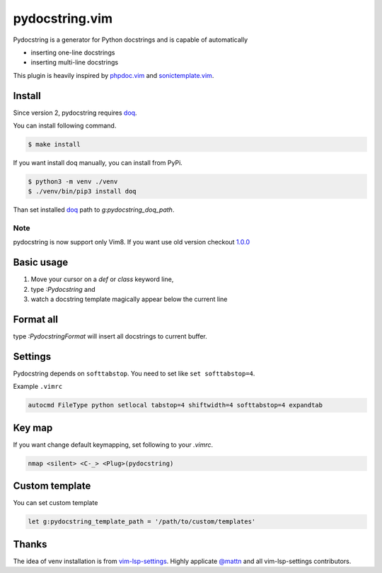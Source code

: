 pydocstring.vim
===============

.. image:: https://travis-ci.org/heavenshell/vim-pydocstring.svg?branch=master
  :target: https://travis-ci.org/heavenshell/vim-pydocstring

.. image:: ./assets/vim-pydocstring.gif

Pydocstring is a generator for Python docstrings and is capable of automatically

* inserting one-line docstrings
* inserting multi-line docstrings

This plugin is heavily inspired by `phpdoc.vim <http://www.vim.org/scripts/script.php?script_id=1355>`_ and `sonictemplate.vim <https://github.com/mattn/sonictemplate-vim>`_.

Install
-------

Since version 2, pydocstring requires `doq <https://pypi.org/project/doq/>`_.

You can install following command.

.. code::

  $ make install

If you want install doq manually, you can install from PyPi.

.. code::

  $ python3 -m venv ./venv
  $ ./venv/bin/pip3 install doq

Than set installed `doq <https://pypi.org/project/doq/>`_ path to `g:pydocstring_doq_path`.


Note
~~~~

pydocstring is now support only Vim8.
If you want use old version checkout `1.0.0 <https://github.com/heavenshell/vim-pydocstring/releases/tag/1.0.0>`_

Basic usage
-----------

1. Move your cursor on a `def` or `class` keyword line,
2. type `:Pydocstring` and
3. watch a docstring template magically appear below the current line

Format all
----------

type `:PydocstringFormat` will insert all docstrings to current buffer.

Settings
--------
Pydocstring depends on ``softtabstop``.
You need to set like ``set softtabstop=4``.

Example ``.vimrc``

.. code::

  autocmd FileType python setlocal tabstop=4 shiftwidth=4 softtabstop=4 expandtab

Key map
-------

If you want change default keymapping, set following to your `.vimrc`.

.. code::

  nmap <silent> <C-_> <Plug>(pydocstring)

Custom template
---------------

You can set custom template

.. code::

  let g:pydocstring_template_path = '/path/to/custom/templates'

Thanks
------

The idea of venv installation is from `vim-lsp-settings <https://github.com/mattn/vim-lsp-settings>`_.
Highly applicate `@mattn <https://github.com/mattn/>`_ and all vim-lsp-settings contributors.

